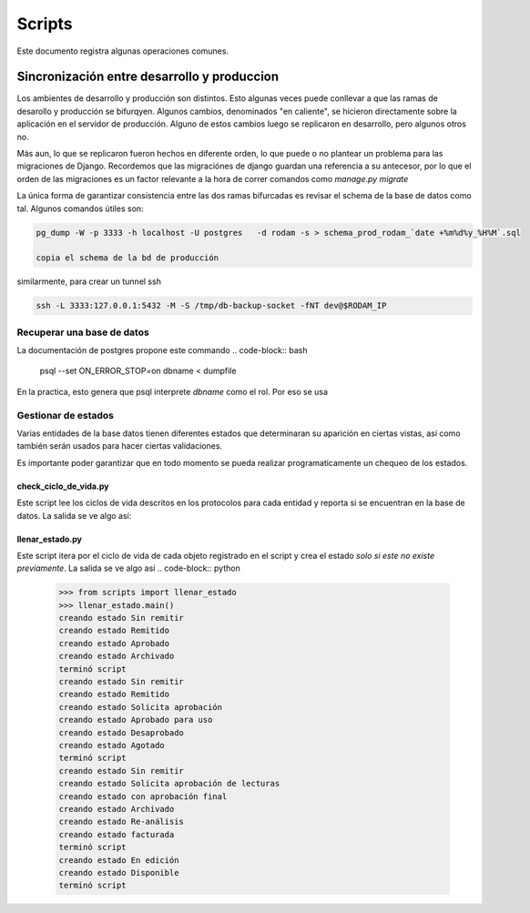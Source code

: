 =======
Scripts
=======

Este documento registra algunas operaciones comunes.

Sincronización entre desarrollo y produccion
============================================

Los ambientes de desarrollo y producción son distintos.
Esto algunas veces puede conllevar a que las ramas
de desarollo y producción se bifurqyen. Algunos
cambios, denominados "en caliente", se hicieron
directamente sobre la aplicación en el servidor de producción.
Alguno de estos cambios luego se replicaron en desarrollo, pero algunos
otros no.

Más aun, lo que se replicaron fueron hechos en diferente
orden, lo que puede o no plantear un problema para las migraciones de
Django. Recordemos que las migraciónes de django guardan
una referencia a su antecesor, por lo que el orden de las migraciones
es un factor relevante a la hora de correr comandos como `manage.py migrate`

La única forma de garantizar consistencia entre las dos ramas bifurcadas
es revisar el schema de la base de datos como tal. Algunos comandos útiles
son:

.. code-block::

    pg_dump -W -p 3333 -h localhost -U postgres   -d rodam -s > schema_prod_rodam_`date +%m%d%y_%H%M`.sql

    copia el schema de la bd de producción

similarmente, para crear un tunnel ssh

.. code-block::
      
   ssh -L 3333:127.0.0.1:5432 -M -S /tmp/db-backup-socket -fNT dev@$RODAM_IP


Recuperar una base de datos 
------------------------------
La documentación de postgres propone este commando
.. code-block:: bash
		psql --set ON_ERROR_STOP=on dbname < dumpfile

En la practica, esto genera que psql interprete `dbname` como el rol.
Por eso se usa

.. code-block:: bash
		psql -d dbname < dumpfile 

Gestionar de estados
------------------------------

Varias entidades de la base datos tienen diferentes estados que determinaran
su aparición en ciertas vistas, así como también serán usados para hacer
ciertas validaciones.

Es importante poder garantizar que en todo momento se pueda realizar programaticamente
un chequeo de los estados.

check_ciclo_de_vida.py
++++++++++++++++++++++++++++++
Este script lee los ciclos de vida descritos en los protocolos para cada entidad y
reporta si se encuentran en la base de datos. La salida se ve algo así:

.. code-block:: python
		>>> from scripts import check_ciclo_de_vida
		>>> check_ciclo_de_vida.main()
		-.*****************EstadoCuadroAnalitico*****************.
		|              Sin remitir               |  Encontrado   |
		|                Remitido                |  Encontrado   |
		|                Aprobado                |  Encontrado   |
		|               Archivado                |   Faltante    |
		-.*********************EstadoCalidad*********************.
		|              Sin remitir               |  Encontrado   |
		|    Solicita aprobación de lecturas     |  Encontrado   |
		|          con aprobación final          |  Encontrado   |
		|               Archivado                |  Encontrado   |
		|              Re-análisis               |  Encontrado   |
		|               facturada                |  Encontrado   |
		-.*********************EstadoDeLote**********************.
		|              Sin remitir               |  Encontrado   |
		|                Remitido                |  Encontrado   |
		|          Solicita aprobación           |  Encontrado   |
		|           Aprobado para uso            |  Encontrado   |
		|              Desaprobado               |  Encontrado   |
		|                Agotado                 |  Encontrado   |
		-.*****************EstadoCuadroDeControl*****************.
		|           Proceso de ingreso           |  Encontrado   |
		|                 En uso                 |  Encontrado   |

llenar_estado.py
++++++++++++++++++++++++++++++
Este script itera por el ciclo de vida de cada objeto registrado en el
script y crea el estado *solo si este no existe previamente*. La salida se ve algo
así 
.. code-block:: python
	>>> from scripts import llenar_estado
	>>> llenar_estado.main()
	creando estado Sin remitir
	creando estado Remitido
	creando estado Aprobado
	creando estado Archivado
	terminó script
	creando estado Sin remitir
	creando estado Remitido
	creando estado Solicita aprobación
	creando estado Aprobado para uso
	creando estado Desaprobado
	creando estado Agotado
	terminó script
	creando estado Sin remitir
	creando estado Solicita aprobación de lecturas
	creando estado con aprobación final
	creando estado Archivado
	creando estado Re-análisis
	creando estado facturada
	terminó script
	creando estado En edición
	creando estado Disponible
	terminó script
